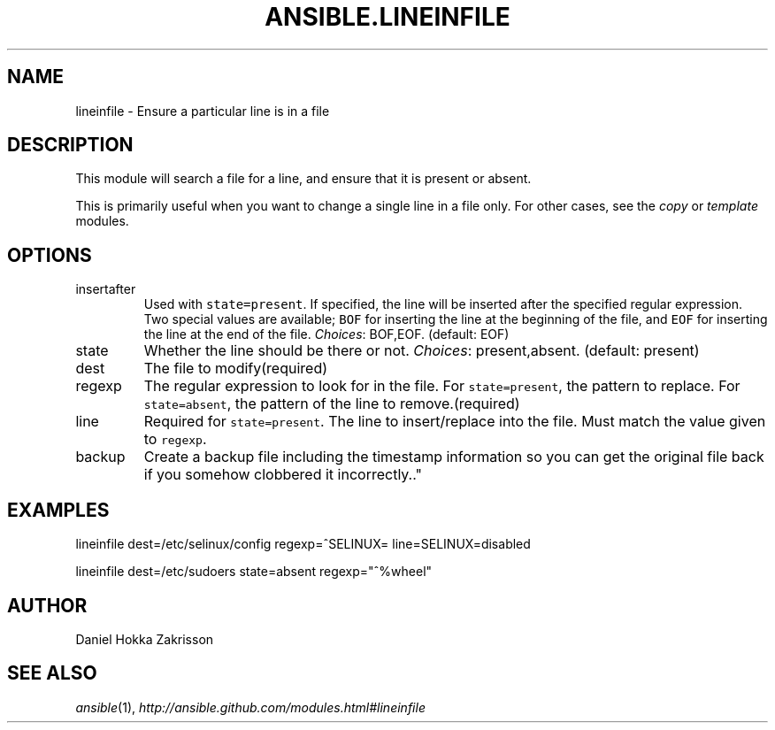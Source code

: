 .TH ANSIBLE.LINEINFILE 3 "2012-10-08" "0.8" "ANSIBLE MODULES"
." generated from library/lineinfile
.SH NAME
lineinfile \- Ensure a particular line is in a file
." ------ DESCRIPTION
.SH DESCRIPTION
.PP
This module will search a file for a line, and ensure that it is present or absent. 
.PP
This is primarily useful when you want to change a single line in a file only. For other cases, see the \fIcopy\fR or \fItemplate\fR modules. 
." ------ OPTIONS
."
."
.SH OPTIONS

.IP insertafter
Used with \fCstate=present\fR. If specified, the line will be inserted after the specified regular expression. Two special values are available; \fCBOF\fR for inserting the line at the beginning of the file, and \fCEOF\fR for inserting the line at the end of the file.
.IR Choices :
BOF,EOF. (default: EOF)
.IP state
Whether the line should be there or not.
.IR Choices :
present,absent. (default: present)
.IP dest
The file to modify(required)
.IP regexp
The regular expression to look for in the file. For \fCstate=present\fR, the pattern to replace. For \fCstate=absent\fR, the pattern of the line to remove.(required)
.IP line
Required for \fCstate=present\fR. The line to insert/replace into the file. Must match the value given to \fCregexp\fR.
.IP backup
Create a backup file including the timestamp information so you can get the original file back if you somehow clobbered it incorrectly.."
."
." ------ NOTES
."
."
." ------ EXAMPLES
.SH EXAMPLES
.PP
.nf
lineinfile dest=/etc/selinux/config regexp=^SELINUX= line=SELINUX=disabled
.fi
.PP
.nf
lineinfile dest=/etc/sudoers state=absent regexp="^%wheel"
.fi
." ------- AUTHOR
.SH AUTHOR
Daniel Hokka Zakrisson
.SH SEE ALSO
.IR ansible (1),
.I http://ansible.github.com/modules.html#lineinfile